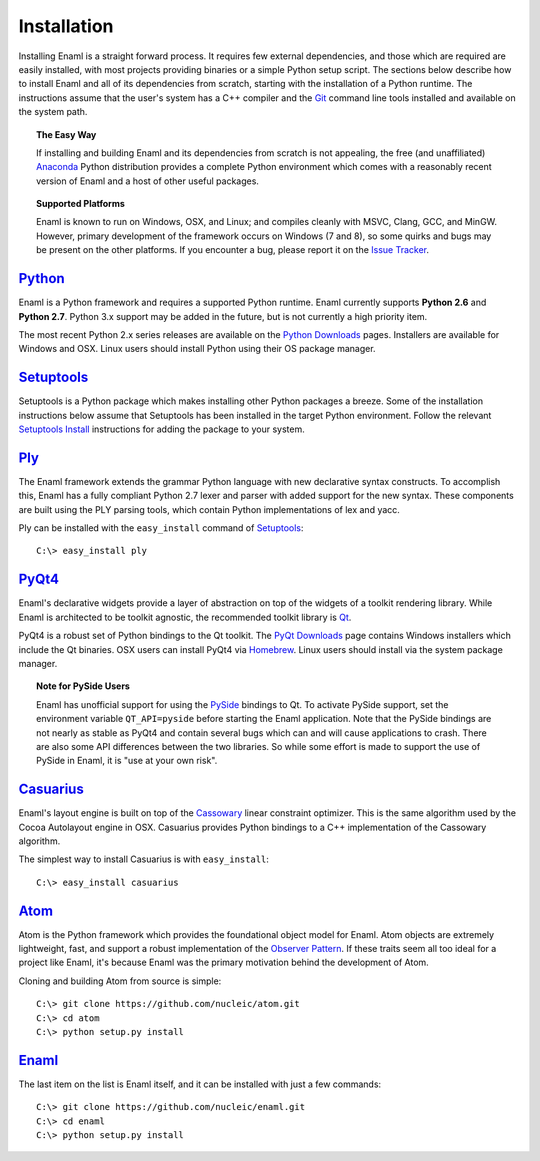 .. _installation:

============
Installation
============

Installing Enaml is a straight forward process. It requires few external
dependencies, and those which are required are easily installed, with most
projects providing binaries or a simple Python setup script. The sections
below describe how to install Enaml and all of its dependencies from scratch,
starting with the installation of a Python runtime. The instructions assume
that the user's system has a C++ compiler and the `Git`_ command line tools
installed and available on the system path.

.. _Git: http://git-scm.com


.. topic:: The Easy Way

    If installing and building Enaml and its dependencies from scratch is not
    appealing, the free (and unaffiliated) `Anaconda`_ Python distribution
    provides a complete Python environment which comes with a reasonably
    recent version of Enaml and a host of other useful packages.

.. _Anaconda: https://store.continuum.io/cshop/anaconda


.. topic:: Supported Platforms

    Enaml is known to run on Windows, OSX, and Linux; and compiles cleanly
    with MSVC, Clang, GCC, and MinGW. However, primary development of the
    framework occurs on Windows (7 and 8), so some quirks and bugs may be
    present on the other platforms. If you encounter a bug, please report
    it on the `Issue Tracker`_.

.. _Issue Tracker: http://github.com/nucleic/enaml/issues


`Python`_
---------

Enaml is a Python framework and requires a supported Python runtime. Enaml
currently supports **Python 2.6** and **Python 2.7**. Python 3.x support may
be added in the future, but is not currently a high priority item.

The most recent Python 2.x series releases are available on the
`Python Downloads`_ pages. Installers are available for Windows and OSX.
Linux users should install Python using their OS package manager.

.. _Python: http://python.org
.. _Python Downloads: http://python.org/download


`Setuptools`_
-------------

Setuptools is a Python package which makes installing other Python packages a
breeze. Some of the installation instructions below assume that Setuptools has
been installed in the target Python environment. Follow the relevant
`Setuptools Install`_ instructions for adding the package to your system.

.. _Setuptools: http://pythonhosted.org/setuptools
.. _Setuptools Install: https://pypi.python.org/pypi/setuptools/1.1.6


`Ply`_
------

The Enaml framework extends the grammar Python language with new declarative
syntax constructs. To accomplish this, Enaml has a fully compliant Python 2.7
lexer and parser with added support for the new syntax. These components are
built using the PLY parsing tools, which contain Python implementations of lex
and yacc.

Ply can be installed with the ``easy_install`` command of `Setuptools`_::

    C:\> easy_install ply

.. _Ply: http://www.dabeaz.com/ply


`PyQt4`_
--------

Enaml's declarative widgets provide a layer of abstraction on top of the
widgets of a toolkit rendering library. While Enaml is architected to be
toolkit agnostic, the recommended toolkit library is `Qt`_.

PyQt4 is a robust set of Python bindings to the Qt toolkit.
The `PyQt Downloads`_ page contains Windows installers which include the Qt
binaries. OSX users can install PyQt4 via `Homebrew`_. Linux users should
install via the system package manager.

.. topic:: Note for PySide Users

    Enaml has unofficial support for using the `PySide`_ bindings to Qt. To
    activate PySide support, set the environment variable ``QT_API=pyside``
    before starting the Enaml application. Note that the PySide bindings are
    not nearly as stable as PyQt4 and contain several bugs which can and will
    cause applications to crash. There are also some API differences between
    the two libraries. So while some effort is made to support the use of
    PySide in Enaml, it is "use at your own risk".

.. _PyQt4: http://www.riverbankcomputing.com/software/pyqt/intro
.. _Qt: http://qt-project.org
.. _PyQt Downloads: http://www.riverbankcomputing.com/software/pyqt/download
.. _Homebrew: http://brew.sh
.. _PySide: http://qt-project.org/wiki/PySide


`Casuarius`_
------------

Enaml's layout engine is built on top of the `Cassowary`_ linear constraint
optimizer. This is the same algorithm used by the Cocoa Autolayout engine in
OSX. Casuarius provides Python bindings to a C++ implementation of the
Cassowary algorithm.

The simplest way to install Casuarius is with ``easy_install``::

    C:\> easy_install casuarius

.. _Casuarius: https://github.com/enthought/casuarius
.. _Cassowary: http://www.cs.washington.edu/research/constraints/cassowary


`Atom`_
-------

Atom is the Python framework which provides the foundational object model for
Enaml. Atom objects are extremely lightweight, fast, and support a robust
implementation of the `Observer Pattern`_. If these traits seem all too ideal
for a project like Enaml, it's because Enaml was the primary motivation behind
the development of Atom.

Cloning and building Atom from source is simple::

    C:\> git clone https://github.com/nucleic/atom.git
    C:\> cd atom
    C:\> python setup.py install

.. _Atom: https://github.com/nucleic/atom
.. _Observer Pattern: http://en.wikipedia.org/wiki/Observer_pattern


`Enaml`_
--------

The last item on the list is Enaml itself, and it can be installed with just
a few commands::

    C:\> git clone https://github.com/nucleic/enaml.git
    C:\> cd enaml
    C:\> python setup.py install

.. _Enaml: https://github.com/nucleic/enaml
